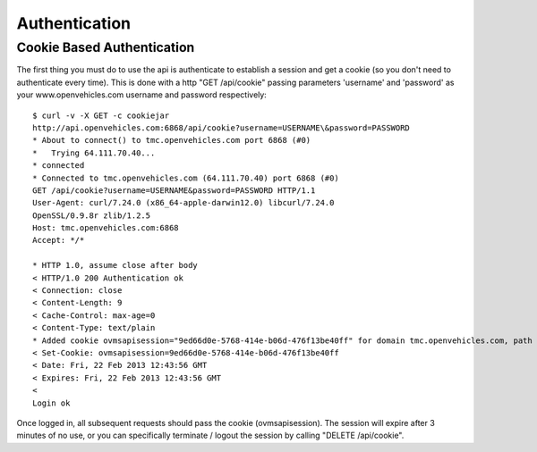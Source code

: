==============
Authentication
==============

---------------------------
Cookie Based Authentication
---------------------------

The first thing you must do to use the api is authenticate to establish a
session and get a cookie (so you don't need to authenticate every time). This
is done with a http "GET /api/cookie" passing parameters 'username' and
'password' as your www.openvehicles.com username and password respectively:

::

    $ curl -v -X GET -c cookiejar
    http://api.openvehicles.com:6868/api/cookie?username=USERNAME\&password=PASSWORD
    * About to connect() to tmc.openvehicles.com port 6868 (#0)
    *   Trying 64.111.70.40...
    * connected
    * Connected to tmc.openvehicles.com (64.111.70.40) port 6868 (#0)
    GET /api/cookie?username=USERNAME&password=PASSWORD HTTP/1.1
    User-Agent: curl/7.24.0 (x86_64-apple-darwin12.0) libcurl/7.24.0
    OpenSSL/0.9.8r zlib/1.2.5
    Host: tmc.openvehicles.com:6868
    Accept: */*
    
    * HTTP 1.0, assume close after body
    < HTTP/1.0 200 Authentication ok
    < Connection: close
    < Content-Length: 9
    < Cache-Control: max-age=0
    < Content-Type: text/plain
    * Added cookie ovmsapisession="9ed66d0e-5768-414e-b06d-476f13be40ff" for domain tmc.openvehicles.com, path /api/, expire 0
    < Set-Cookie: ovmsapisession=9ed66d0e-5768-414e-b06d-476f13be40ff
    < Date: Fri, 22 Feb 2013 12:43:56 GMT
    < Expires: Fri, 22 Feb 2013 12:43:56 GMT
    < 
    Login ok

Once logged in, all subsequent requests should pass the cookie
(ovmsapisession). The session will expire after 3 minutes of no use, or you
can specifically terminate / logout the session by calling "DELETE /api/cookie".

